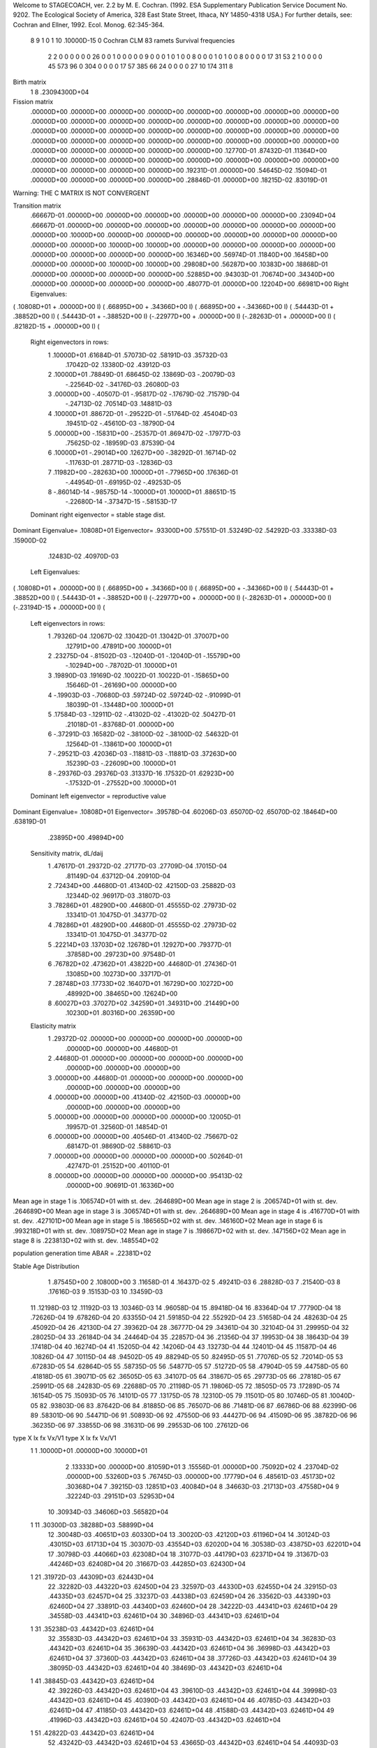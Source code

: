 Welcome to STAGECOACH, ver. 2.2 by M. E. Cochran.
(1992. ESA Supplementary Publication Service Document No. 9202.
The Ecological Society of America, 328 East State Street,
Ithaca, NY  14850-4318 USA.)
For further details, see: 
Cochran and Ellner, 1992. Ecol. Monog. 62:345-364.


 8  9  1 0 1  10  .10000D-15 0 Cochran CLM 83 ramets           
 Survival frequencies
  2   2   0   0   0   0   0   0  26
  0   0   1   0   0   0   0   0   9
  0   0   0   1   0   1   0   0   8
  0   0   0   1   0   1   0   0   8
  0   0   0   0  17  31  53   2   1
  0   0   0   0  45 573  96   0 304
  0   0   0   0  17  57 385  66  24
  0   0   0   0  27  10 174 311   8

Birth matrix
 1  8    .23094300D+04

Fission matrix
 .00000D+00  .00000D+00  .00000D+00  .00000D+00  .00000D+00  .00000D+00
 .00000D+00  .00000D+00
 .00000D+00  .00000D+00  .00000D+00  .00000D+00  .00000D+00  .00000D+00
 .00000D+00  .00000D+00
 .00000D+00  .00000D+00  .00000D+00  .00000D+00  .00000D+00  .00000D+00
 .00000D+00  .00000D+00
 .00000D+00  .00000D+00  .00000D+00  .00000D+00  .00000D+00  .00000D+00
 .00000D+00  .00000D+00
 .00000D+00  .00000D+00  .00000D+00  .00000D+00  .00000D+00  .12770D-01
 .87432D-01  .11364D+00
 .00000D+00  .00000D+00  .00000D+00  .00000D+00  .00000D+00  .00000D+00
 .00000D+00  .00000D+00
 .00000D+00  .00000D+00  .00000D+00  .00000D+00  .19231D-01  .00000D+00
 .54645D-02  .15094D-01
 .00000D+00  .00000D+00  .00000D+00  .00000D+00  .28846D-01  .00000D+00
 .18215D-02  .83019D-01

Warning:  THE C MATRIX IS NOT CONVERGENT

Transition matrix
 .66667D-01  .00000D+00  .00000D+00  .00000D+00  .00000D+00  .00000D+00
 .00000D+00  .23094D+04
 .66667D-01  .00000D+00  .00000D+00  .00000D+00  .00000D+00  .00000D+00
 .00000D+00  .00000D+00
 .00000D+00  .10000D+00  .00000D+00  .00000D+00  .00000D+00  .00000D+00
 .00000D+00  .00000D+00
 .00000D+00  .00000D+00  .10000D+00  .10000D+00  .00000D+00  .00000D+00
 .00000D+00  .00000D+00
 .00000D+00  .00000D+00  .00000D+00  .00000D+00  .16346D+00  .56974D-01
 .11840D+00  .16458D+00
 .00000D+00  .00000D+00  .10000D+00  .10000D+00  .29808D+00  .56287D+00
 .10383D+00  .18868D-01
 .00000D+00  .00000D+00  .00000D+00  .00000D+00  .52885D+00  .94303D-01
 .70674D+00  .34340D+00
 .00000D+00  .00000D+00  .00000D+00  .00000D+00  .48077D-01  .00000D+00
 .12204D+00  .66981D+00
 Right Eigenvalues:
( .10808D+01 +  .00000D+00 I) ( .66895D+00 +  .34366D+00 I) ( .66895D+00 + -.34366D+00 I)
( .54443D-01 +  .38852D+00 I) ( .54443D-01 + -.38852D+00 I) (-.22977D+00 +  .00000D+00 I)
(-.28263D-01 +  .00000D+00 I) ( .82182D-15 +  .00000D+00 I) (
 Right eigenvectors in rows:
  1  .10000D+01   .61684D-01   .57073D-02   .58191D-03   .35732D-03
     .17042D-02   .13380D-02   .43912D-03
  2  .10000D+01   .78849D-01   .68645D-02   .13869D-03  -.20079D-03
    -.22564D-02  -.34176D-03   .26080D-03
  3  .00000D+00  -.40507D-01  -.95817D-02  -.17679D-02   .71579D-04
    -.24713D-02   .70514D-03   .14881D-03
  4  .10000D+01   .88672D-01  -.29522D-01  -.51764D-02   .45404D-03
     .19451D-02  -.45610D-03  -.18790D-04
  5  .00000D+00  -.15831D+00  -.25357D-01   .86947D-02  -.17977D-03
     .75625D-02  -.18959D-03   .87539D-04
  6  .10000D+01  -.29014D+00   .12627D+00  -.38292D-01   .16714D-02
    -.11763D-01   .28771D-03  -.12836D-03
  7  .11982D+00  -.28263D+00   .10000D+01  -.77965D+00   .17636D-01
    -.44954D-01  -.69195D-02  -.49253D-05
  8 -.86014D-14  -.98575D-14  -.10000D+01   .10000D+01   .88651D-15
    -.22680D-14  -.37347D-15  -.58153D-17
 Dominant right eigenvector = stable stage dist.

Dominant Eigenvalue=  .10808D+01
Eigenvector= .93300D+00 .57551D-01 .53249D-02 .54292D-03 .33338D-03 .15900D-02
             .12483D-02 .40970D-03
 Left Eigenvalues:
( .10808D+01 +  .00000D+00 I) ( .66895D+00 +  .34366D+00 I) ( .66895D+00 + -.34366D+00 I)
( .54443D-01 +  .38852D+00 I) ( .54443D-01 + -.38852D+00 I) (-.22977D+00 +  .00000D+00 I)
(-.28263D-01 +  .00000D+00 I) (-.23194D-15 +  .00000D+00 I) (
 Left eigenvectors in rows:
  1  .79326D-04   .12067D-02   .13042D-01   .13042D-01   .37007D+00
     .12791D+00   .47891D+00   .10000D+01
  2  .23275D-04  -.81502D-03  -.12040D-01  -.12040D-01  -.15579D+00
    -.10294D+00  -.78702D-01   .10000D+01
  3  .19890D-03   .19169D-02   .10022D-01   .10022D-01  -.15865D+00
     .15646D-01  -.26169D+00   .00000D+00
  4 -.19903D-03  -.70680D-03   .59724D-02   .59724D-02  -.91099D-01
     .18039D-01  -.13448D+00   .10000D+01
  5  .17584D-03  -.12911D-02  -.41302D-02  -.41302D-02   .50427D-01
     .21018D-01  -.83768D-01   .00000D+00
  6 -.37291D-03   .16582D-02  -.38100D-02  -.38100D-02   .54632D-01
     .12564D-01  -.13861D+00   .10000D+01
  7 -.29521D-03   .42036D-03  -.11881D-03  -.11881D-03   .37263D+00
     .15239D-03  -.22609D+00   .10000D+01
  8 -.29376D-03   .29376D-03   .31337D-16   .17532D-01   .62923D+00
    -.17532D-01  -.27552D+00   .10000D+01
 Dominant left eigenvector = reproductive value

Dominant Eigenvalue=  .10808D+01
Eigenvector= .39578D-04 .60206D-03 .65070D-02 .65070D-02 .18464D+00 .63819D-01
             .23895D+00 .49894D+00
 Sensitivity matrix, dL/daij
  1  .47617D-01   .29372D-02   .27177D-03   .27709D-04   .17015D-04
     .81149D-04   .63712D-04   .20910D-04
  2  .72434D+00   .44680D-01   .41340D-02   .42150D-03   .25882D-03
     .12344D-02   .96917D-03   .31807D-03
  3  .78286D+01   .48290D+00   .44680D-01   .45555D-02   .27973D-02
     .13341D-01   .10475D-01   .34377D-02
  4  .78286D+01   .48290D+00   .44680D-01   .45555D-02   .27973D-02
     .13341D-01   .10475D-01   .34377D-02
  5  .22214D+03   .13703D+02   .12678D+01   .12927D+00   .79377D-01
     .37858D+00   .29723D+00   .97548D-01
  6  .76782D+02   .47362D+01   .43822D+00   .44680D-01   .27436D-01
     .13085D+00   .10273D+00   .33717D-01
  7  .28748D+03   .17733D+02   .16407D+01   .16729D+00   .10272D+00
     .48992D+00   .38465D+00   .12624D+00
  8  .60027D+03   .37027D+02   .34259D+01   .34931D+00   .21449D+00
     .10230D+01   .80316D+00   .26359D+00
 Elasticity matrix
  1  .29372D-02   .00000D+00   .00000D+00   .00000D+00   .00000D+00
     .00000D+00   .00000D+00   .44680D-01
  2  .44680D-01   .00000D+00   .00000D+00   .00000D+00   .00000D+00
     .00000D+00   .00000D+00   .00000D+00
  3  .00000D+00   .44680D-01   .00000D+00   .00000D+00   .00000D+00
     .00000D+00   .00000D+00   .00000D+00
  4  .00000D+00   .00000D+00   .41340D-02   .42150D-03   .00000D+00
     .00000D+00   .00000D+00   .00000D+00
  5  .00000D+00   .00000D+00   .00000D+00   .00000D+00   .12005D-01
     .19957D-01   .32560D-01   .14854D-01
  6  .00000D+00   .00000D+00   .40546D-01   .41340D-02   .75667D-02
     .68147D-01   .98690D-02   .58861D-03
  7  .00000D+00   .00000D+00   .00000D+00   .00000D+00   .50264D-01
     .42747D-01   .25152D+00   .40110D-01
  8  .00000D+00   .00000D+00   .00000D+00   .00000D+00   .95413D-02
     .00000D+00   .90691D-01   .16336D+00

Mean age in stage  1 is   .106574D+01 with st. dev.   .264689D+00
Mean age in stage  2 is   .206574D+01 with st. dev.   .264689D+00
Mean age in stage  3 is   .306574D+01 with st. dev.   .264689D+00
Mean age in stage  4 is   .416770D+01 with st. dev.   .427101D+00
Mean age in stage  5 is   .186565D+02 with st. dev.   .146160D+02
Mean age in stage  6 is   .993218D+01 with st. dev.   .108975D+02
Mean age in stage  7 is   .198667D+02 with st. dev.   .147156D+02
Mean age in stage  8 is   .223813D+02 with st. dev.   .148554D+02

population generation time ABAR =  .22381D+02

Stable Age Distribution
   1  .87545D+00    2  .10800D+00    3  .11658D-01    4  .16437D-02    5  .49241D-03
   6  .28828D-03    7  .21540D-03    8  .17616D-03    9  .15153D-03   10  .13459D-03
  11  .12198D-03   12  .11192D-03   13  .10346D-03   14  .96058D-04   15  .89418D-04
  16  .83364D-04   17  .77790D-04   18  .72626D-04   19  .67826D-04   20  .63355D-04
  21  .59185D-04   22  .55292D-04   23  .51658D-04   24  .48263D-04   25  .45092D-04
  26  .42130D-04   27  .39362D-04   28  .36777D-04   29  .34361D-04   30  .32104D-04
  31  .29995D-04   32  .28025D-04   33  .26184D-04   34  .24464D-04   35  .22857D-04
  36  .21356D-04   37  .19953D-04   38  .18643D-04   39  .17418D-04   40  .16274D-04
  41  .15205D-04   42  .14206D-04   43  .13273D-04   44  .12401D-04   45  .11587D-04
  46  .10826D-04   47  .10115D-04   48  .94502D-05   49  .88294D-05   50  .82495D-05
  51  .77076D-05   52  .72014D-05   53  .67283D-05   54  .62864D-05   55  .58735D-05
  56  .54877D-05   57  .51272D-05   58  .47904D-05   59  .44758D-05   60  .41818D-05
  61  .39071D-05   62  .36505D-05   63  .34107D-05   64  .31867D-05   65  .29773D-05
  66  .27818D-05   67  .25991D-05   68  .24283D-05   69  .22688D-05   70  .21198D-05
  71  .19806D-05   72  .18505D-05   73  .17289D-05   74  .16154D-05   75  .15093D-05
  76  .14101D-05   77  .13175D-05   78  .12310D-05   79  .11501D-05   80  .10746D-05
  81  .10040D-05   82  .93803D-06   83  .87642D-06   84  .81885D-06   85  .76507D-06
  86  .71481D-06   87  .66786D-06   88  .62399D-06   89  .58301D-06   90  .54471D-06
  91  .50893D-06   92  .47550D-06   93  .44427D-06   94  .41509D-06   95  .38782D-06
  96  .36235D-06   97  .33855D-06   98  .31631D-06   99  .29553D-06  100  .27612D-06

type  X       lx         fx         Vx/V1    type  X       lx         fx         Vx/V1
  1    1  .10000D+01  .00000D+00  .10000D+01
       2  .13333D+00  .00000D+00  .81059D+01
       3  .15556D-01  .00000D+00  .75092D+02
       4  .23704D-02  .00000D+00  .53260D+03
       5  .76745D-03  .00000D+00  .17779D+04
       6  .48561D-03  .45173D+02  .30368D+04
       7  .39215D-03  .12851D+03  .40084D+04
       8  .34663D-03  .21713D+03  .47558D+04
       9  .32224D-03  .29151D+03  .52953D+04
      10  .30934D-03  .34606D+03  .56582D+04
  1   11  .30300D-03  .38288D+03  .58899D+04
      12  .30048D-03  .40651D+03  .60330D+04
      13  .30020D-03  .42120D+03  .61196D+04
      14  .30124D-03  .43015D+03  .61713D+04
      15  .30307D-03  .43554D+03  .62020D+04
      16  .30538D-03  .43875D+03  .62201D+04
      17  .30798D-03  .44066D+03  .62308D+04
      18  .31077D-03  .44179D+03  .62371D+04
      19  .31367D-03  .44246D+03  .62408D+04
      20  .31667D-03  .44285D+03  .62430D+04
  1   21  .31972D-03  .44309D+03  .62443D+04
      22  .32282D-03  .44322D+03  .62450D+04
      23  .32597D-03  .44330D+03  .62455D+04
      24  .32915D-03  .44335D+03  .62457D+04
      25  .33237D-03  .44338D+03  .62459D+04
      26  .33562D-03  .44339D+03  .62460D+04
      27  .33891D-03  .44340D+03  .62460D+04
      28  .34222D-03  .44341D+03  .62461D+04
      29  .34558D-03  .44341D+03  .62461D+04
      30  .34896D-03  .44341D+03  .62461D+04
  1   31  .35238D-03  .44342D+03  .62461D+04
      32  .35583D-03  .44342D+03  .62461D+04
      33  .35931D-03  .44342D+03  .62461D+04
      34  .36283D-03  .44342D+03  .62461D+04
      35  .36639D-03  .44342D+03  .62461D+04
      36  .36998D-03  .44342D+03  .62461D+04
      37  .37360D-03  .44342D+03  .62461D+04
      38  .37726D-03  .44342D+03  .62461D+04
      39  .38095D-03  .44342D+03  .62461D+04
      40  .38469D-03  .44342D+03  .62461D+04
  1   41  .38845D-03  .44342D+03  .62461D+04
      42  .39226D-03  .44342D+03  .62461D+04
      43  .39610D-03  .44342D+03  .62461D+04
      44  .39998D-03  .44342D+03  .62461D+04
      45  .40390D-03  .44342D+03  .62461D+04
      46  .40785D-03  .44342D+03  .62461D+04
      47  .41185D-03  .44342D+03  .62461D+04
      48  .41588D-03  .44342D+03  .62461D+04
      49  .41996D-03  .44342D+03  .62461D+04
      50  .42407D-03  .44342D+03  .62461D+04
  1   51  .42822D-03  .44342D+03  .62461D+04
      52  .43242D-03  .44342D+03  .62461D+04
      53  .43665D-03  .44342D+03  .62461D+04
      54  .44093D-03  .44342D+03  .62461D+04
      55  .44525D-03  .44342D+03  .62461D+04
      56  .44961D-03  .44342D+03  .62461D+04
      57  .45401D-03  .44342D+03  .62461D+04
      58  .45846D-03  .44342D+03  .62461D+04
      59  .46295D-03  .44342D+03  .62461D+04
      60  .46749D-03  .44342D+03  .62461D+04
  1   61  .47206D-03  .44342D+03  .62461D+04
      62  .47669D-03  .44342D+03  .62461D+04
      63  .48136D-03  .44342D+03  .62461D+04
      64  .48607D-03  .44342D+03  .62461D+04
      65  .49083D-03  .44342D+03  .62461D+04
      66  .49564D-03  .44342D+03  .62461D+04
      67  .50049D-03  .44342D+03  .62461D+04
      68  .50540D-03  .44342D+03  .62461D+04
      69  .51035D-03  .44342D+03  .62461D+04
      70  .51535D-03  .44342D+03  .62461D+04
  1   71  .52039D-03  .44342D+03  .62461D+04
      72  .52549D-03  .44342D+03  .62461D+04
      73  .53064D-03  .44342D+03  .62461D+04
      74  .53584D-03  .44342D+03  .62461D+04
      75  .54108D-03  .44342D+03  .62461D+04
      76  .54638D-03  .44342D+03  .62461D+04
      77  .55174D-03  .44342D+03  .62461D+04
      78  .55714D-03  .44342D+03  .62461D+04
      79  .56260D-03  .44342D+03  .62461D+04
      80  .56811D-03  .44342D+03  .62461D+04
  1   81  .57367D-03  .44342D+03  .62461D+04
      82  .57929D-03  .44342D+03  .62461D+04
      83  .58496D-03  .44342D+03  .62461D+04
      84  .59069D-03  .44342D+03  .62461D+04
      85  .59648D-03  .44342D+03  .62461D+04
      86  .60232D-03  .44342D+03  .62461D+04
      87  .60822D-03  .44342D+03  .62461D+04
      88  .61418D-03  .44342D+03  .62461D+04
      89  .62019D-03  .44342D+03  .62461D+04
      90  .62627D-03  .44342D+03  .62461D+04
  1   91  .63240D-03  .44342D+03  .62461D+04
      92  .63860D-03  .44342D+03  .62461D+04
      93  .64485D-03  .44342D+03  .62461D+04
      94  .65117D-03  .44342D+03  .62461D+04
      95  .65755D-03  .44342D+03  .62461D+04
      96  .66399D-03  .44342D+03  .62461D+04
      97  .67049D-03  .44342D+03  .62461D+04
      98  .67706D-03  .44342D+03  .62461D+04
      99  .68369D-03  .44342D+03  .62461D+04
     100  .69039D-03  .44342D+03  .62461D+04
Since C is not convergent, R0 and Mu1 do not converge.

Mean time to first passage
st.    time     st.    time     st.    time     st.    time     st.    time
 1  .10714D+01   2  .10000D+01   3  .10000D+01   4  .11111D+01   5  .11954D+01
 6  .22876D+01   7  .33476D+01   8  .24201D+01

Newborn type  1 Pr(maturity) =  .19294D-03 Age(maturity) =  .13996D+02
                                                St. dev. =  .73330D+01
